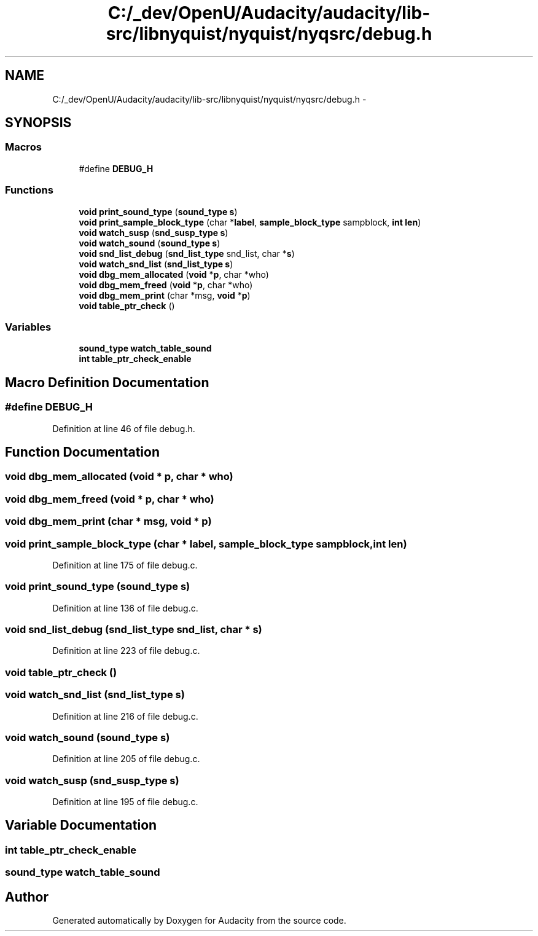 .TH "C:/_dev/OpenU/Audacity/audacity/lib-src/libnyquist/nyquist/nyqsrc/debug.h" 3 "Thu Apr 28 2016" "Audacity" \" -*- nroff -*-
.ad l
.nh
.SH NAME
C:/_dev/OpenU/Audacity/audacity/lib-src/libnyquist/nyquist/nyqsrc/debug.h \- 
.SH SYNOPSIS
.br
.PP
.SS "Macros"

.in +1c
.ti -1c
.RI "#define \fBDEBUG_H\fP"
.br
.in -1c
.SS "Functions"

.in +1c
.ti -1c
.RI "\fBvoid\fP \fBprint_sound_type\fP (\fBsound_type\fP \fBs\fP)"
.br
.ti -1c
.RI "\fBvoid\fP \fBprint_sample_block_type\fP (char *\fBlabel\fP, \fBsample_block_type\fP sampblock, \fBint\fP \fBlen\fP)"
.br
.ti -1c
.RI "\fBvoid\fP \fBwatch_susp\fP (\fBsnd_susp_type\fP \fBs\fP)"
.br
.ti -1c
.RI "\fBvoid\fP \fBwatch_sound\fP (\fBsound_type\fP \fBs\fP)"
.br
.ti -1c
.RI "\fBvoid\fP \fBsnd_list_debug\fP (\fBsnd_list_type\fP snd_list, char *\fBs\fP)"
.br
.ti -1c
.RI "\fBvoid\fP \fBwatch_snd_list\fP (\fBsnd_list_type\fP \fBs\fP)"
.br
.ti -1c
.RI "\fBvoid\fP \fBdbg_mem_allocated\fP (\fBvoid\fP *\fBp\fP, char *who)"
.br
.ti -1c
.RI "\fBvoid\fP \fBdbg_mem_freed\fP (\fBvoid\fP *\fBp\fP, char *who)"
.br
.ti -1c
.RI "\fBvoid\fP \fBdbg_mem_print\fP (char *msg, \fBvoid\fP *\fBp\fP)"
.br
.ti -1c
.RI "\fBvoid\fP \fBtable_ptr_check\fP ()"
.br
.in -1c
.SS "Variables"

.in +1c
.ti -1c
.RI "\fBsound_type\fP \fBwatch_table_sound\fP"
.br
.ti -1c
.RI "\fBint\fP \fBtable_ptr_check_enable\fP"
.br
.in -1c
.SH "Macro Definition Documentation"
.PP 
.SS "#define DEBUG_H"

.PP
Definition at line 46 of file debug\&.h\&.
.SH "Function Documentation"
.PP 
.SS "\fBvoid\fP dbg_mem_allocated (\fBvoid\fP * p, char * who)"

.SS "\fBvoid\fP dbg_mem_freed (\fBvoid\fP * p, char * who)"

.SS "\fBvoid\fP dbg_mem_print (char * msg, \fBvoid\fP * p)"

.SS "\fBvoid\fP print_sample_block_type (char * label, \fBsample_block_type\fP sampblock, \fBint\fP len)"

.PP
Definition at line 175 of file debug\&.c\&.
.SS "\fBvoid\fP print_sound_type (\fBsound_type\fP s)"

.PP
Definition at line 136 of file debug\&.c\&.
.SS "\fBvoid\fP snd_list_debug (\fBsnd_list_type\fP snd_list, char * s)"

.PP
Definition at line 223 of file debug\&.c\&.
.SS "\fBvoid\fP table_ptr_check ()"

.SS "\fBvoid\fP watch_snd_list (\fBsnd_list_type\fP s)"

.PP
Definition at line 216 of file debug\&.c\&.
.SS "\fBvoid\fP watch_sound (\fBsound_type\fP s)"

.PP
Definition at line 205 of file debug\&.c\&.
.SS "\fBvoid\fP watch_susp (\fBsnd_susp_type\fP s)"

.PP
Definition at line 195 of file debug\&.c\&.
.SH "Variable Documentation"
.PP 
.SS "\fBint\fP table_ptr_check_enable"

.SS "\fBsound_type\fP watch_table_sound"

.SH "Author"
.PP 
Generated automatically by Doxygen for Audacity from the source code\&.
